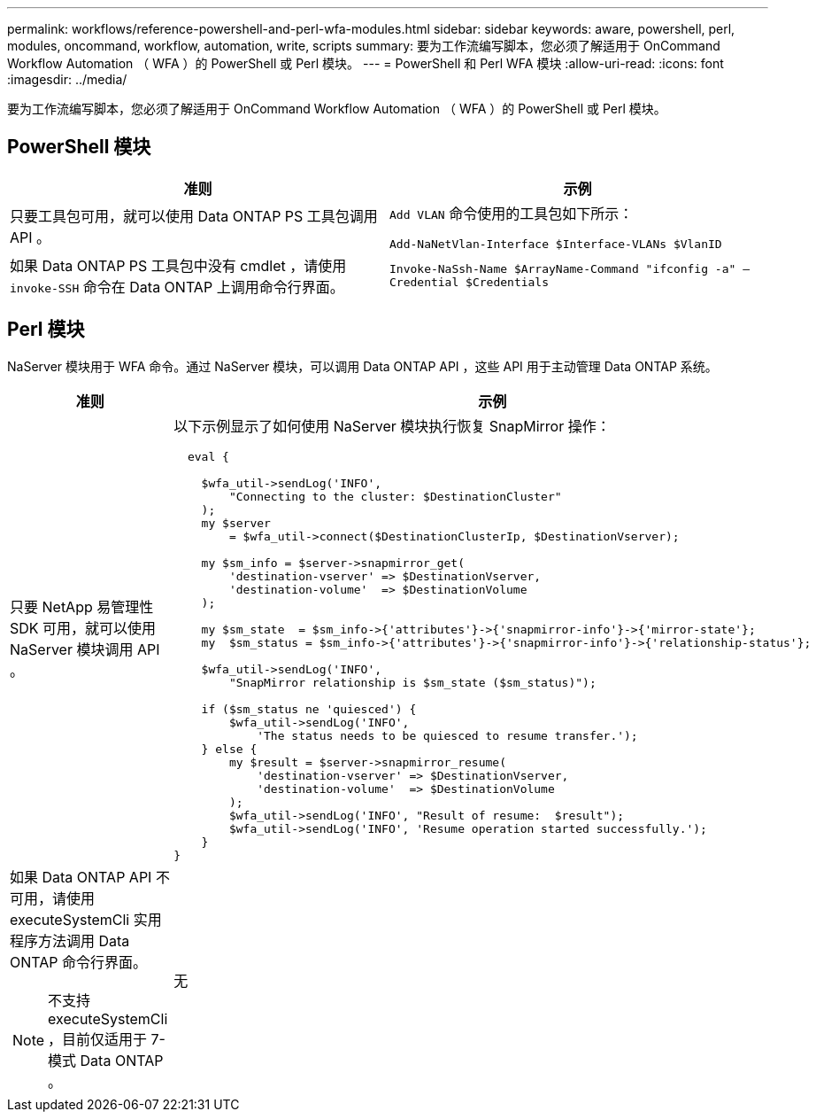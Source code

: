 ---
permalink: workflows/reference-powershell-and-perl-wfa-modules.html 
sidebar: sidebar 
keywords: aware, powershell, perl, modules, oncommand, workflow, automation, write, scripts 
summary: 要为工作流编写脚本，您必须了解适用于 OnCommand Workflow Automation （ WFA ）的 PowerShell 或 Perl 模块。 
---
= PowerShell 和 Perl WFA 模块
:allow-uri-read: 
:icons: font
:imagesdir: ../media/


[role="lead"]
要为工作流编写脚本，您必须了解适用于 OnCommand Workflow Automation （ WFA ）的 PowerShell 或 Perl 模块。



== PowerShell 模块

[cols="2*"]
|===
| 准则 | 示例 


 a| 
只要工具包可用，就可以使用 Data ONTAP PS 工具包调用 API 。
 a| 
`Add VLAN` 命令使用的工具包如下所示：

`Add-NaNetVlan-Interface $Interface-VLANs $VlanID`



 a| 
如果 Data ONTAP PS 工具包中没有 cmdlet ，请使用 `invoke-SSH` 命令在 Data ONTAP 上调用命令行界面。
 a| 
`Invoke-NaSsh-Name $ArrayName-Command "ifconfig -a" — Credential $Credentials`

|===


== Perl 模块

NaServer 模块用于 WFA 命令。通过 NaServer 模块，可以调用 Data ONTAP API ，这些 API 用于主动管理 Data ONTAP 系统。

[cols="2*"]
|===
| 准则 | 示例 


 a| 
只要 NetApp 易管理性 SDK 可用，就可以使用 NaServer 模块调用 API 。
 a| 
以下示例显示了如何使用 NaServer 模块执行恢复 SnapMirror 操作：

[listing]
----
  eval {

    $wfa_util->sendLog('INFO',
        "Connecting to the cluster: $DestinationCluster"
    );
    my $server
        = $wfa_util->connect($DestinationClusterIp, $DestinationVserver);

    my $sm_info = $server->snapmirror_get(
        'destination-vserver' => $DestinationVserver,
        'destination-volume'  => $DestinationVolume
    );

    my $sm_state  = $sm_info->{'attributes'}->{'snapmirror-info'}->{'mirror-state'};
    my  $sm_status = $sm_info->{'attributes'}->{'snapmirror-info'}->{'relationship-status'};

    $wfa_util->sendLog('INFO',
        "SnapMirror relationship is $sm_state ($sm_status)");

    if ($sm_status ne 'quiesced') {
        $wfa_util->sendLog('INFO',
            'The status needs to be quiesced to resume transfer.');
    } else {
        my $result = $server->snapmirror_resume(
            'destination-vserver' => $DestinationVserver,
            'destination-volume'  => $DestinationVolume
        );
        $wfa_util->sendLog('INFO', "Result of resume:  $result");
        $wfa_util->sendLog('INFO', 'Resume operation started successfully.');
    }
}
----


 a| 
如果 Data ONTAP API 不可用，请使用 executeSystemCli 实用程序方法调用 Data ONTAP 命令行界面。

[NOTE]
====
不支持 executeSystemCli ，目前仅适用于 7- 模式 Data ONTAP 。

==== a| 
无

|===